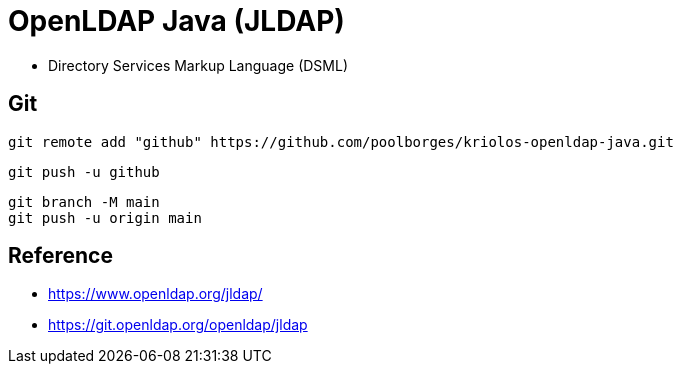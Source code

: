 = OpenLDAP Java (JLDAP)


* Directory Services Markup Language (DSML)


== Git


----
git remote add "github" https://github.com/poolborges/kriolos-openldap-java.git
----


----
git push -u github 
----


----
git branch -M main
git push -u origin main
----


== Reference

* https://www.openldap.org/jldap/
* https://git.openldap.org/openldap/jldap

